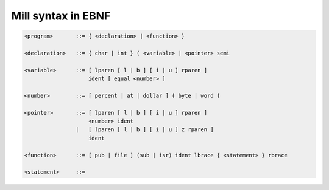 Mill syntax in EBNF
==================

.. code-block::

    <program>       ::= { <declaration> | <function> }

    <declaration>   ::= { char | int } ( <variable> | <pointer> semi

    <variable>      ::= [ lparen [ l | b ] [ i | u ] rparen ]
                        ident [ equal <number> ]

    <number>        ::= [ percent | at | dollar ] ( byte | word )

    <pointer>       ::= [ lparen [ l | b ] [ i | u ] rparen ]
                        <number> ident
                    |   [ lparen [ l | b ] [ i | u ] z rparen ]
                        ident

    <function>      ::= [ pub | file ] (sub | isr) ident lbrace { <statement> } rbrace

    <statement>     ::=